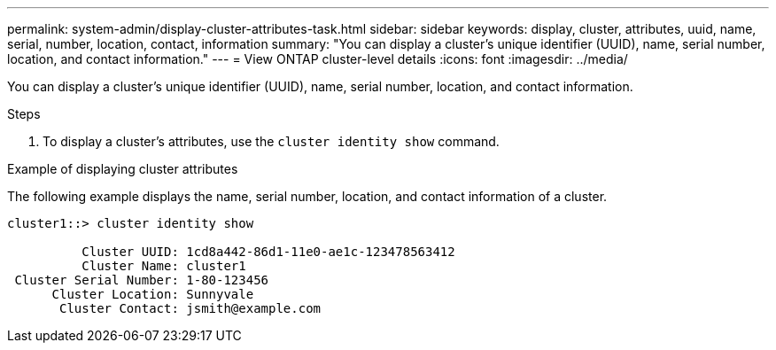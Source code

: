 ---
permalink: system-admin/display-cluster-attributes-task.html
sidebar: sidebar
keywords: display, cluster, attributes, uuid, name, serial, number, location, contact, information
summary: "You can display a cluster’s unique identifier (UUID), name, serial number, location, and contact information."
---
= View ONTAP cluster-level details
//old title: Display cluster attributes
:icons: font
:imagesdir: ../media/

[.lead]
You can display a cluster's unique identifier (UUID), name, serial number, location, and contact information.

.Steps

. To display a cluster's attributes, use the `cluster identity show` command.

.Example of displaying cluster attributes

The following example displays the name, serial number, location, and contact information of a cluster.

----
cluster1::> cluster identity show

          Cluster UUID: 1cd8a442-86d1-11e0-ae1c-123478563412
          Cluster Name: cluster1
 Cluster Serial Number: 1-80-123456
      Cluster Location: Sunnyvale
       Cluster Contact: jsmith@example.com
----
